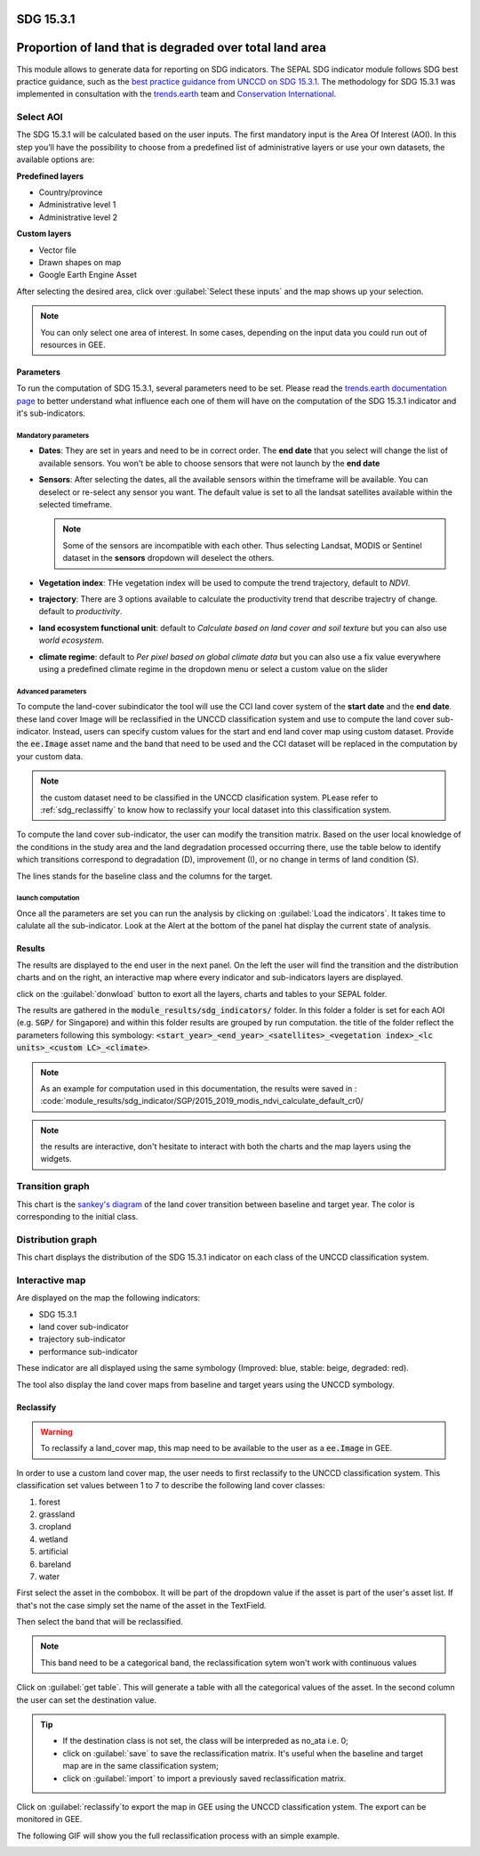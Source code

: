 SDG 15.3.1
==========
Proportion of land that is degraded over total land area
========================================================

This module allows to generate data for reporting on SDG indicators. The SEPAL SDG indicator module follows SDG best practice guidance, such as the `best practice guidance from UNCCD on SDG 15.3.1 <https://prais.unccd.int/sites/default/files/helper_documents/4-GPG_15.3.1_EN.pdf>`__. The methodology for SDG 15.3.1 was implemented in consultation with the `trends.earth <https://trends.earth/docs/en/index.html>`__ team and `Conservation International <https://www.conservation.org>`__.

.. image:: https://raw.githubusercontent.com/12rambau/sdg_indicators_module/master/utils/conservation_international.png
    :target: https://www.conservation.org
    :alt: CI_logo
    :height: 120

.. image:: https://raw.githubusercontent.com/12rambau/sdg_indicators_module/master/utils/trends_earth.png
    :target: https://trends.earth/docs/en/index.html
    :alt: Trends_earth_logo
    :height: 40

Select AOI
^^^^^^^^^^

The SDG 15.3.1 will be calculated based on the user inputs. The first mandatory input is the Area Of Interest (AOI). In this step you’ll have the possibility to choose from a predefined list of administrative layers or use your own datasets, the available options are:

**Predefined layers**

-   Country/province
-   Administrative level 1
-   Administrative level 2

**Custom layers**

-   Vector file
-   Drawn shapes on map
-   Google Earth Engine Asset

After selecting the desired area, click over :guilabel:`Select these inputs` and the map shows up your selection.

.. note::

    You can only select one area of interest. In some cases, depending on the input data you could run out of resources in GEE.
    
.. image:: https://raw.githubusercontent.com/12rambau/sdg_indicators_module/master/doc/img/aoi_selection.png
    :alt: AOI selection
    
Parameters
----------

To run the computation of SDG 15.3.1, several parameters need to be set. Please read the `trends.earth documentation page <https://trends.earth/docs/en/background/understanding_indicators15.html>`__ to better understand what influence each one of them will have on the computation of the SDG 15.3.1 indicator and it's sub-indicators.

.. image:: https://raw.githubusercontent.com/12rambau/sdg_indicators_module/master/doc/img/parameters.png
    :alt: parameters

Mandatory parameters
********************

-   **Dates**: They are set in years and need to be in correct order. The **end date** that you select will change the list of available sensors. You won't be able to choose sensors that were not launch by the **end date**

-   **Sensors**: After selecting the dates, all the available sensors within the timeframe will be available. You can deselect or re-select any sensor you want. The default value is set to all the landsat satellites available within the selected timeframe.

    .. note:: 
   
        Some of the sensors are incompatible with each other. Thus selecting Landsat, MODIS or Sentinel dataset in the **sensors** dropdown will deselect the others. 
        
-   **Vegetation index**: THe vegetation index will be used to compute the trend trajectory, default to *NDVI*.

-   **trajectory**: There are 3 options available to calculate the productivity trend that describe trajectry of change. default to *productivity*.

-   **land ecosystem functional unit**: default to *Calculate based on land cover and soil texture* but you can also use *world ecosystem*.

-   **climate regime**: default to *Per pixel based on global climate data* but you can also use a fix value everywhere using a predefined climate regime in the dropdown menu or select a custom value on the slider

Advanced parameters
*******************

To compute the land-cover subindicator the tool will use the CCI land cover system of the **start date** and the **end date**. these land cover Image will be reclassified in the UNCCD classification system and use to compute the land cover sub-indicator. Instead, users can specify custom values for the start and end land cover map using custom dataset. Provide the :code:`ee.Image` asset name and the band that need to be used and the CCI dataset will be replaced in the computation by your custom data. 

.. note::

    the custom dataset need to be classified in the UNCCD clasification system. PLease refer to :ref:`sdg_reclassiffy` to know how to reclassify your local dataset into this classification system.
    
To compute the land cover sub-indicator, the user can modify the transition matrix. Based on the user local knowledge of the conditions in the study area and the land degradation processed occurring there, use the table below to identify which transitions correspond to degradation (D), improvement (I), or no change in terms of land condition (S).

The lines stands for the baseline class and the columns for the target. 


.. image:: https://raw.githubusercontent.com/12rambau/sdg_indicators_module/master/doc/img/advanced_parameters.png
    :alt: advanced parameters
    
launch computation
******************

Once all the parameters are set you can run the analysis by clicking on :guilabel:`Load the indicators`.
It takes time to calulate all the sub-indicator. Look at the Alert at the bottom of the panel hat display the current state of analysis.

.. image:: https://raw.githubusercontent.com/12rambau/sdg_indicators_module/master/doc/img/validate_data.png
    :alt: validate data


Results
-------

The results are displayed to the end user in the next panel. On the left the user will find the transition and the distribution charts and on the right, an interactive map where every indicator and sub-indicators layers are displayed.

click on the :guilabel:`donwload` button to exort all the layers, charts and tables to your SEPAL folder. 

The results are gathered in the :code:`module_results/sdg_indicators/` folder. In this folder a folder is set for each AOI (e.g. :code:`SGP/` for Singapore) and within this folder results are grouped by run computation. the title of the folder reflect the parameters following this symbology: :code:`<start_year>_<end_year>_<satellites>_<vegetation index>_<lc units>_<custom LC>_<climate>`.

.. note:: 

    As an example for computation used in this documentation, the results were saved in : :code:`module_results/sdg_indicator/SGP/2015_2019_modis_ndvi_calculate_default_cr0/

.. image:: https://raw.githubusercontent.com/12rambau/sdg_indicators_module/master/doc/img/results.png
    :alt: validate data
    
.. note:: 

    the results are interactive, don't hesitate to interact with both the charts and the map layers using the widgets.
    
    .. image:: https://raw.githubusercontent.com/12rambau/sdg_indicators_module/master/doc/img/results_interaction.png

        :alt: result interaction
        
Transition graph 
^^^^^^^^^^^^^^^^

This chart is the `sankey's diagram <https://en.wikipedia.org/wiki/Sankey_diagram>`__ of the land cover transition between baseline and target year. The color is corresponding to the initial class.

.. image:: https://raw.githubusercontent.com/12rambau/sdg_indicators_module/master/doc/img/transition_graph.png
    :alt: transiton graph
    :width: 40%
    :align: center

Distribution graph 
^^^^^^^^^^^^^^^^^^

This chart displays the distribution of the SDG 15.3.1 indicator on each class of the UNCCD classification system.

.. image:: https://raw.githubusercontent.com/12rambau/sdg_indicators_module/master/doc/img/distribution_graph.png
    :alt: distribution chart
    :width: 40%
    :align: center

Interactive map
^^^^^^^^^^^^^^^

Are displayed on the map the following indicators: 

-   SDG 15.3.1
-   land cover sub-indicator
-   trajectory sub-indicator
-   performance sub-indicator

These indicator are all displayed using the same symbology (Improved: blue, stable: beige, degraded: red).

The tool also display the land cover maps from baseline and target years using the UNCCD symbology.

.. image:: https://raw.githubusercontent.com/12rambau/sdg_indicators_module/master/doc/img/lc_map.png
    :alt: lc_map
    :width: 80%
    :align: center


.. sdg_reclassify:

Reclassify
----------

.. warning:: 

    To reclassify a land_cover map, this map need to be available to the user as a :code:`ee.Image` in GEE.

.. image:: https://raw.githubusercontent.com/12rambau/sdg_indicators_module/master/doc/img/reclassification.png
    :alt: reclassification


In order to use a custom land cover map, the user needs to first reclassify to the UNCCD classification system. This classification set values between 1 to 7 to describe the following land cover classes: 

#. forest
#. grassland
#. cropland
#. wetland
#. artificial
#. bareland
#. water

First select the asset in the combobox. It will be part of the dropdown value if the asset is part of the user's asset list. If that's not the case simply set the name of the asset in the TextField. 

Then select the band that will be reclassified.

.. note::

    This band need to be a categorical band, the reclassification sytem won't work with continuous values
    
Click on :guilabel:`get table`. This will generate a table with all the categorical values of the asset. In the second column the user can set the destination value. 

.. tip::

    - If the destination class is not set, the class will be interpreded as no_ata i.e. 0;
    - click on :guilabel:`save` to save the reclassification matrix. It's useful when the baseline and target map are in the same classification system;
    - click on :guilabel:`import` to import a previously saved reclassification matrix.
    
    
Click on :guilabel:`reclassify`to export the map in GEE using the UNCCD classification ystem. The export can be monitored in GEE. 

The following GIF will show you the full reclassification process with an simple example.

.. image:: https://raw.githubusercontent.com/12rambau/sdg_indicators_module/master/doc/img/reclassify_demo.gif
    :alt: reclassification demo
